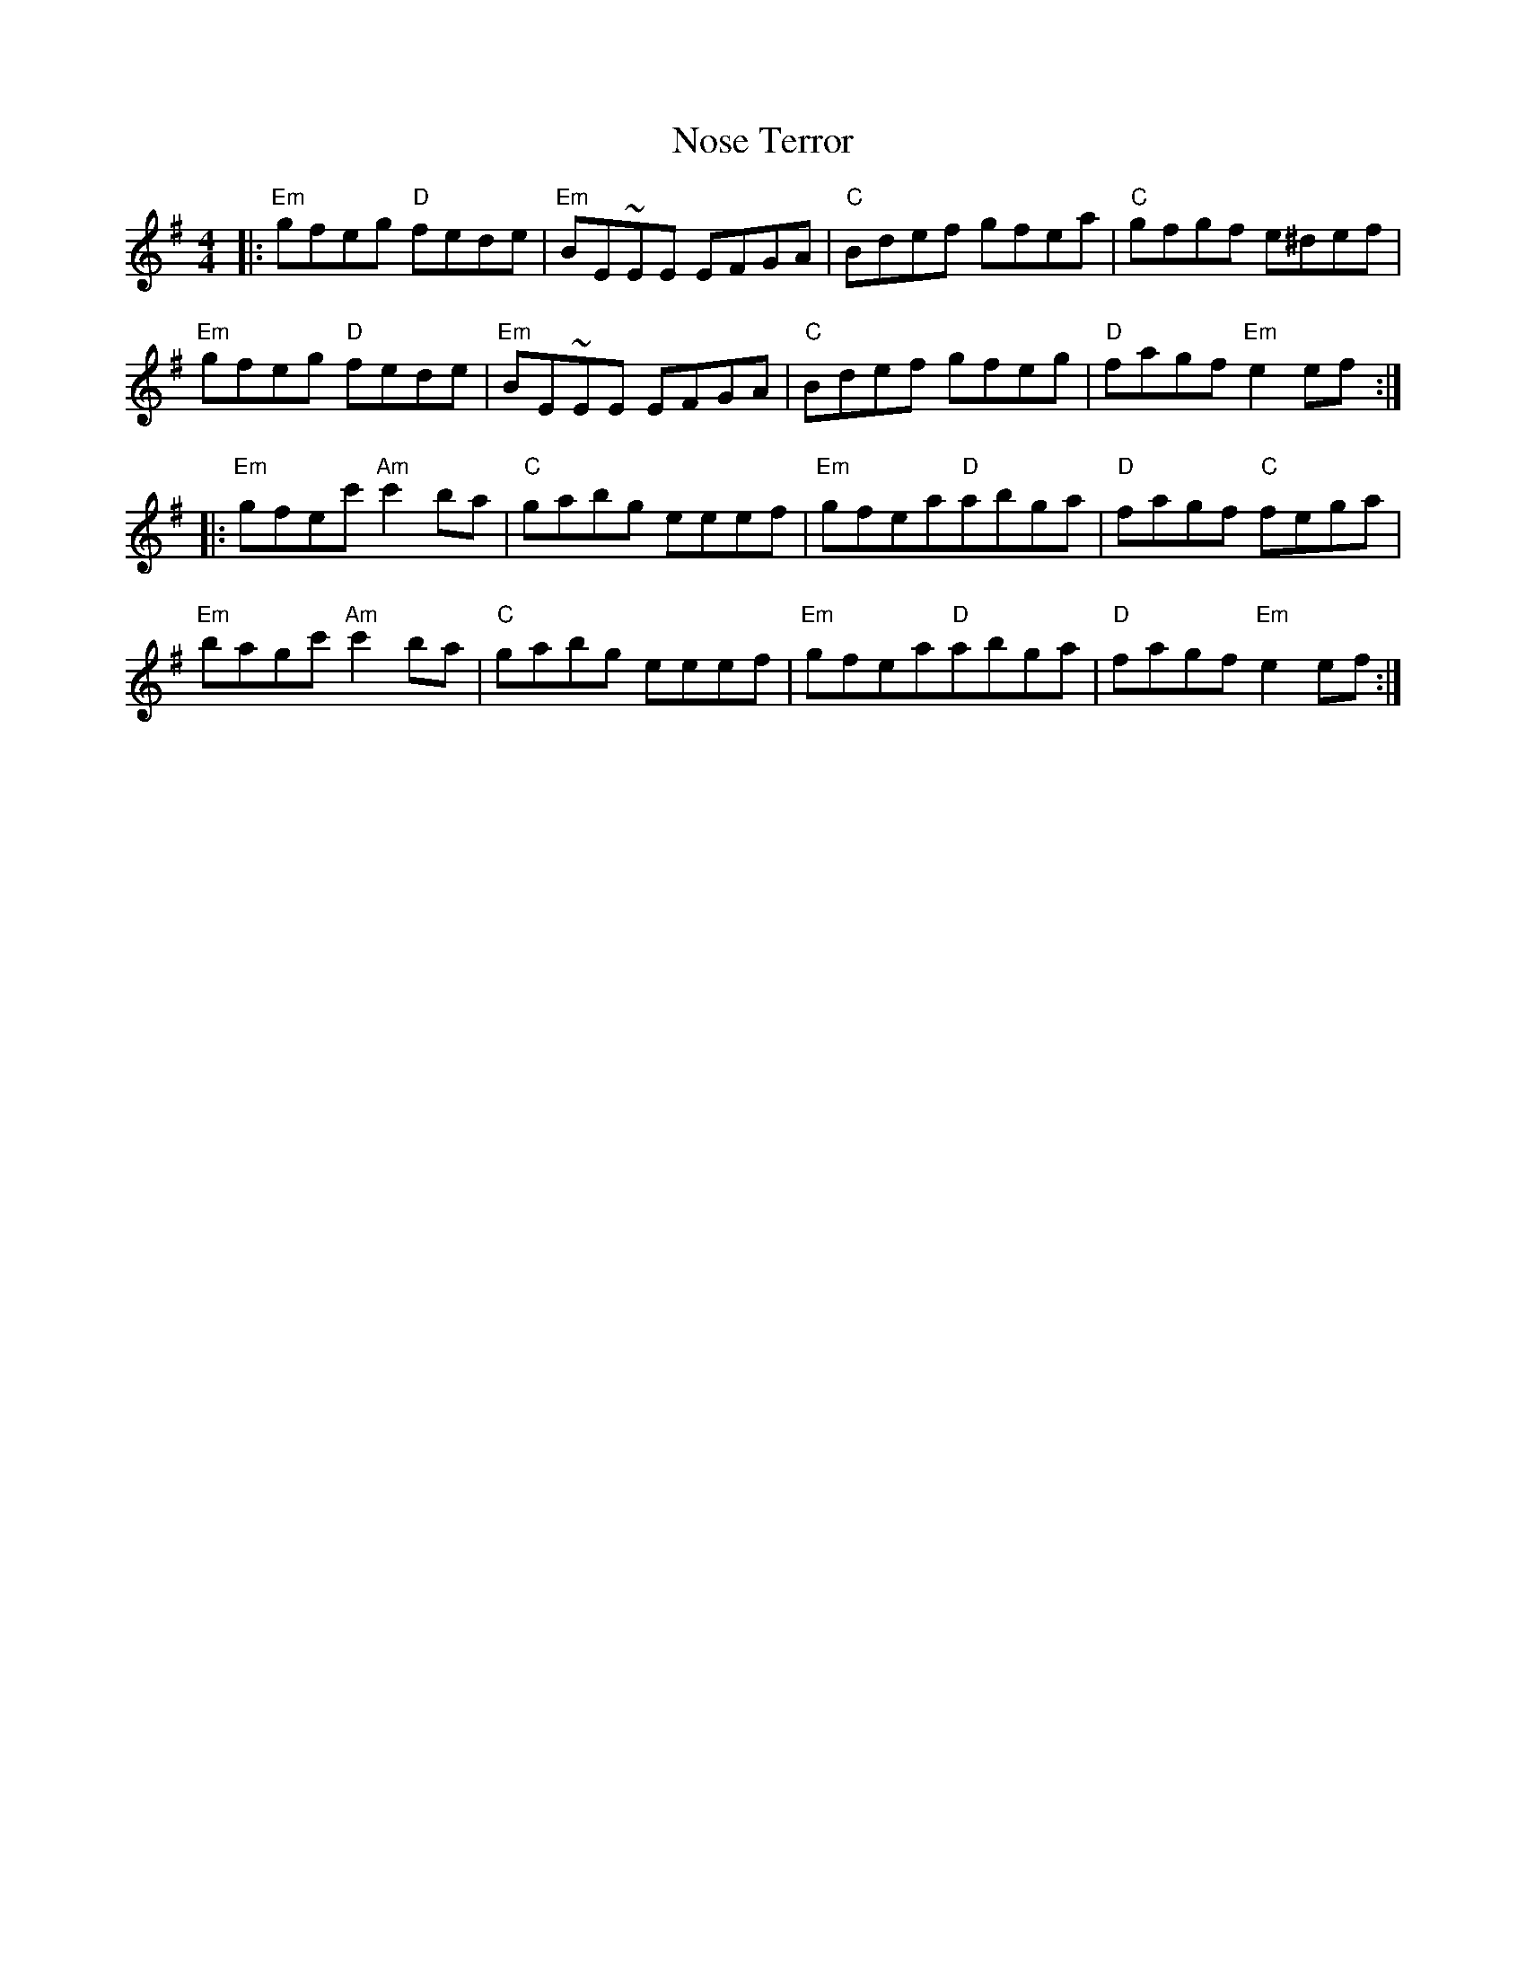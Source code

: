 X: 29675
T: Nose Terror
R: reel
M: 4/4
K: Eminor
|:"Em"gfeg "D"fede|"Em"BE~EE EFGA|"C"Bdef gfea|"C"gfgf e^def|
"Em"gfeg "D"fede|"Em"BE~EE EFGA|"C"Bdef gfeg|"D"fagf "Em"e2 ef:|
|:"Em"gfec'"Am"c'2 ba|"C"gabg eeef|"Em"gfea"D"abga|"D"fagf "C"fega|
"Em"bagc'"Am"c'2 ba|"C"gabg eeef|"Em"gfea"D"abga|"D"fagf "Em"e2 ef:|

